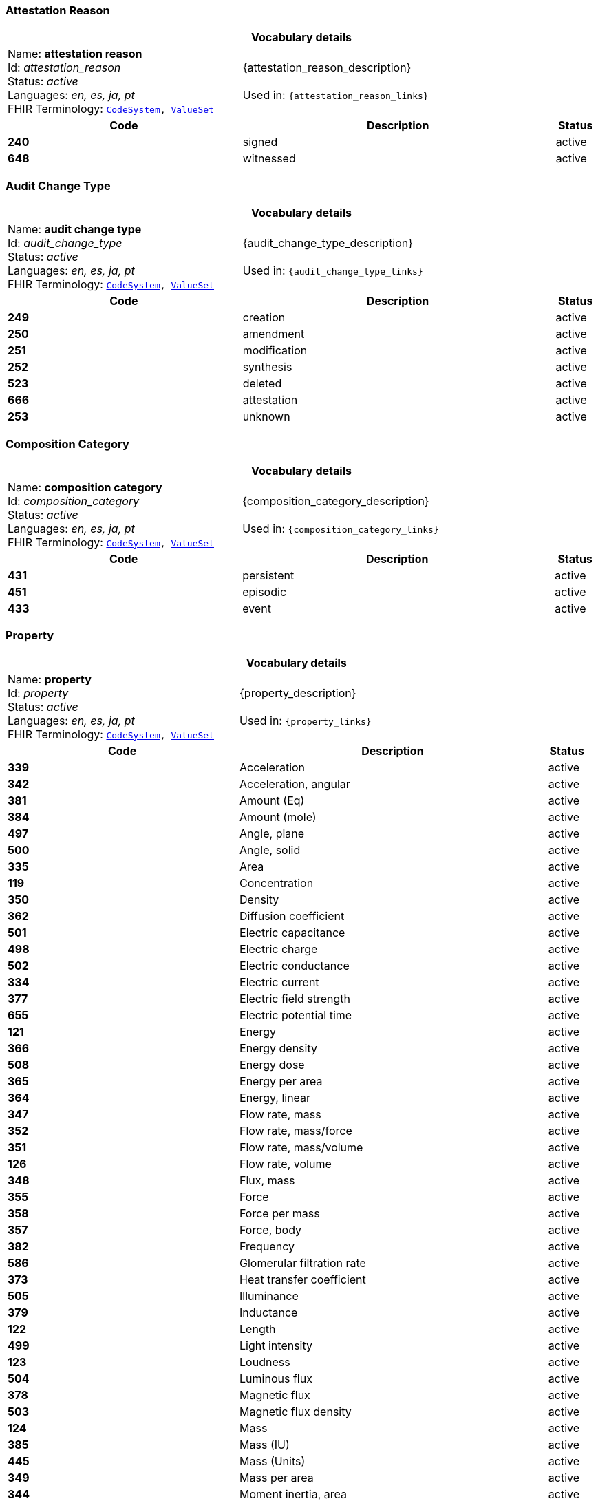=== Attestation Reason
[cols="6,8,1"]
|===
3+h| *Vocabulary details*

|Name: *attestation reason* +
    Id: __attestation_reason__ +
    Status: __active__ +
    Languages:  __en, es, ja, pt__ +
    FHIR Terminology: `https://specifications.openehr.org/fhir/codesystem-attestation_reason[CodeSystem^], https://specifications.openehr.org/fhir/valueset-attestation_reason[ValueSet^]`

2+| {attestation_reason_description} +
    +
    Used in: `{attestation_reason_links}`

h| *Code*      h| *Description*       h| *Status*
| *240*      a| signed       | active
| *648*      a| witnessed       | active
|===

=== Audit Change Type
[cols="6,8,1"]
|===
3+h| *Vocabulary details*

|Name: *audit change type* +
    Id: __audit_change_type__ +
    Status: __active__ +
    Languages:  __en, es, ja, pt__ +
    FHIR Terminology: `https://specifications.openehr.org/fhir/codesystem-audit_change_type[CodeSystem^], https://specifications.openehr.org/fhir/valueset-audit_change_type[ValueSet^]`

2+| {audit_change_type_description} +
    +
    Used in: `{audit_change_type_links}`

h| *Code*      h| *Description*       h| *Status*
| *249*      a| creation       | active
| *250*      a| amendment       | active
| *251*      a| modification       | active
| *252*      a| synthesis       | active
| *523*      a| deleted       | active
| *666*      a| attestation       | active
| *253*      a| unknown       | active
|===

=== Composition Category
[cols="6,8,1"]
|===
3+h| *Vocabulary details*

|Name: *composition category* +
    Id: __composition_category__ +
    Status: __active__ +
    Languages:  __en, es, ja, pt__ +
    FHIR Terminology: `https://specifications.openehr.org/fhir/codesystem-composition_category[CodeSystem^], https://specifications.openehr.org/fhir/valueset-composition_category[ValueSet^]`

2+| {composition_category_description} +
    +
    Used in: `{composition_category_links}`

h| *Code*      h| *Description*       h| *Status*
| *431*      a| persistent       | active
| *451*      a| episodic       | active
| *433*      a| event       | active
|===

=== Property
[cols="6,8,1"]
|===
3+h| *Vocabulary details*

|Name: *property* +
    Id: __property__ +
    Status: __active__ +
    Languages:  __en, es, ja, pt__ +
    FHIR Terminology: `https://specifications.openehr.org/fhir/codesystem-property[CodeSystem^], https://specifications.openehr.org/fhir/valueset-property[ValueSet^]`

2+| {property_description} +
    +
    Used in: `{property_links}`

h| *Code*      h| *Description*       h| *Status*
| *339*      a| Acceleration       | active
| *342*      a| Acceleration, angular       | active
| *381*      a| Amount (Eq)       | active
| *384*      a| Amount (mole)       | active
| *497*      a| Angle, plane       | active
| *500*      a| Angle, solid       | active
| *335*      a| Area       | active
| *119*      a| Concentration       | active
| *350*      a| Density       | active
| *362*      a| Diffusion coefficient       | active
| *501*      a| Electric capacitance       | active
| *498*      a| Electric charge       | active
| *502*      a| Electric conductance       | active
| *334*      a| Electric current       | active
| *377*      a| Electric field strength       | active
| *655*      a| Electric potential time       | active
| *121*      a| Energy       | active
| *366*      a| Energy density       | active
| *508*      a| Energy dose       | active
| *365*      a| Energy per area       | active
| *364*      a| Energy, linear       | active
| *347*      a| Flow rate, mass       | active
| *352*      a| Flow rate, mass/force       | active
| *351*      a| Flow rate, mass/volume       | active
| *126*      a| Flow rate, volume       | active
| *348*      a| Flux, mass       | active
| *355*      a| Force       | active
| *358*      a| Force per mass       | active
| *357*      a| Force, body       | active
| *382*      a| Frequency       | active
| *586*      a| Glomerular filtration rate       | active
| *373*      a| Heat transfer coefficient       | active
| *505*      a| Illuminance       | active
| *379*      a| Inductance       | active
| *122*      a| Length       | active
| *499*      a| Light intensity       | active
| *123*      a| Loudness       | active
| *504*      a| Luminous flux       | active
| *378*      a| Magnetic flux       | active
| *503*      a| Magnetic flux density       | active
| *124*      a| Mass       | active
| *385*      a| Mass (IU)       | active
| *445*      a| Mass (Units)       | active
| *349*      a| Mass per area       | active
| *344*      a| Moment inertia, area       | active
| *345*      a| Moment inertia, mass       | active
| *340*      a| Momentum       | active
| *346*      a| Momentum flow rate       | active
| *343*      a| Momentum, angular       | active
| *363*      a| Power       | active
| *369*      a| Power density       | active
| *368*      a| Power flux       | active
| *367*      a| Power, linear       | active
| *125*      a| Pressure       | active
| *507*      a| Proportion       | active
| *380*      a| Qualified real       | active
| *506*      a| Radioactivity       | active
| *375*      a| Resistance       | active
| *370*      a| Specific energy       | active
| *371*      a| Specific heat, gas constant       | active
| *337*      a| Specific surface       | active
| *336*      a| Specific volume       | active
| *354*      a| Specific weight       | active
| *356*      a| Surface tension       | active
| *127*      a| Temperature       | active
| *372*      a| Thermal conductivity       | active
| *128*      a| Time       | active
| *359*      a| Torque       | active
| *338*      a| Velocity       | active
| *341*      a| Velocity, angular       | active
| *360*      a| Viscosity, dynamic       | active
| *361*      a| Viscosity, kinematic       | active
| *374*      a| Electric potential       | active
| *129*      a| Volume       | active
| *130*      a| Work       | active
| *685*      a| Refractive power       | active
| *118*      a| <not set>       | active
| *709*      a| Time fraction       | active
| *708*      a| Rate of change, pressure       | active
| *754*      a| Rate of change, frequency       | active
| *755*      a| Arbitrary       | active
| *756*      a| Medication dose rate       | active
| *757*      a| Spectral power       | active
| *758*      a| Spectral power density       | active
| *759*      a| Pace       | active
| *760*      a| Enzyme activity       | active
|===

=== Version Lifecycle State
[cols="6,8,1"]
|===
3+h| *Vocabulary details*

|Name: *version lifecycle state* +
    Id: __version_lifecycle_state__ +
    Status: __active__ +
    Languages:  __en, es, ja, pt__ +
    FHIR Terminology: `https://specifications.openehr.org/fhir/codesystem-version_lifecycle_state[CodeSystem^], https://specifications.openehr.org/fhir/valueset-version_lifecycle_state[ValueSet^]`

2+| {version_lifecycle_state_description} +
    +
    Used in: `{version_lifecycle_state_links}`

h| *Code*      h| *Description*       h| *Status*
| *532*      a| complete       | active
| *553*      a| incomplete       | active
| *523*      a| deleted       | active
| *800*      a| inactive       | active
| *801*      a| abandoned       | active
|===

=== Participation Function
[cols="6,8,1"]
|===
3+h| *Vocabulary details*

|Name: *participation function* +
    Id: __participation_function__ +
    Status: __active__ +
    Languages:  __en, es, ja, pt__ +
    FHIR Terminology: `https://specifications.openehr.org/fhir/codesystem-participation_function[CodeSystem^], https://specifications.openehr.org/fhir/valueset-participation_function[ValueSet^]`

2+| {participation_function_description} +
    +
    Used in: `{participation_function_links}`

h| *Code*      h| *Description*       h| *Status*
| *253*      a| unknown       | active
|===

=== Null Flavours
[cols="6,8,1"]
|===
3+h| *Vocabulary details*

|Name: *null flavours* +
    Id: __null_flavours__ +
    Status: __active__ +
    Languages:  __en, es, ja, pt__ +
    FHIR Terminology: `https://specifications.openehr.org/fhir/codesystem-null_flavours[CodeSystem^], https://specifications.openehr.org/fhir/valueset-null_flavours[ValueSet^]`

2+| {null_flavours_description} +
    +
    Used in: `{null_flavours_links}`

h| *Code*      h| *Description*       h| *Status*
| *271*      a| no information       | active
| *253*      a| unknown       | active
| *272*      a| masked       | active
| *273*      a| not applicable       | active
|===

=== Participation Mode
[cols="6,8,1"]
|===
3+h| *Vocabulary details*

|Name: *participation mode* +
    Id: __participation_mode__ +
    Status: __active__ +
    Languages:  __en, es, ja, pt__ +
    FHIR Terminology: `https://specifications.openehr.org/fhir/codesystem-participation_mode[CodeSystem^], https://specifications.openehr.org/fhir/valueset-participation_mode[ValueSet^]`

2+| {participation_mode_description} +
    +
    Used in: `{participation_mode_links}`

h| *Code*      h| *Description*       h| *Status*
| *193*      a| not specified       | active
| *216*      a| face-to-face communication       | active
| *223*      a| interpreted face-to-face communication       | active
| *217*      a| signing (face-to-face)       | active
| *195*      a| live audiovisual; videoconference; videophone       | active
| *198*      a| videoconferencing       | active
| *197*      a| videophone       | active
| *218*      a| signing over video       | active
| *224*      a| interpreted video communication       | active
| *194*      a| asynchronous audiovisual; recorded video       | active
| *196*      a| recorded video       | active
| *202*      a| live audio-only; telephone; internet phone; teleconference       | active
| *204*      a| telephone       | active
| *203*      a| teleconference       | active
| *205*      a| internet telephone       | active
| *222*      a| interpreted audio-only       | active
| *199*      a| asynchronous audio-only; dictated; voice mail       | active
| *200*      a| dictated       | active
| *201*      a| voice-mail       | active
| *212*      a| live text-only; internet chat; SMS chat; interactive written note       | active
| *213*      a| internet chat       | active
| *214*      a| SMS chat       | active
| *215*      a| interactive written note       | active
| *206*      a| asynchronous text; email; fax; letter; handwritten note; SMS message       | active
| *211*      a| handwritten note       | active
| *210*      a| printed/typed letter       | active
| *207*      a| email       | active
| *208*      a| facsimile/telefax       | active
| *221*      a| translated text       | active
| *209*      a| SMS message       | active
| *219*      a| physically present       | active
| *220*      a| physically remote       | active
|===

=== Instruction States
[cols="6,8,1"]
|===
3+h| *Vocabulary details*

|Name: *instruction states* +
    Id: __instruction_states__ +
    Status: __active__ +
    Languages:  __en, es, ja, pt__ +
    FHIR Terminology: `https://specifications.openehr.org/fhir/codesystem-instruction_states[CodeSystem^], https://specifications.openehr.org/fhir/valueset-instruction_states[ValueSet^]`

2+| {instruction_states_description} +
    +
    Used in: `{instruction_states_links}`

h| *Code*      h| *Description*       h| *Status*
| *524*      a| initial       | active
| *526*      a| planned       | active
| *527*      a| postponed       | active
| *528*      a| cancelled       | active
| *529*      a| scheduled       | active
| *245*      a| active       | active
| *530*      a| suspended       | active
| *531*      a| aborted       | active
| *532*      a| completed       | active
| *533*      a| expired       | active
|===

=== Instruction Transitions
[cols="6,8,1"]
|===
3+h| *Vocabulary details*

|Name: *instruction transitions* +
    Id: __instruction_transitions__ +
    Status: __active__ +
    Languages:  __en, es, ja, pt__ +
    FHIR Terminology: `https://specifications.openehr.org/fhir/codesystem-instruction_transitions[CodeSystem^], https://specifications.openehr.org/fhir/valueset-instruction_transitions[ValueSet^]`

2+| {instruction_transitions_description} +
    +
    Used in: `{instruction_transitions_links}`

h| *Code*      h| *Description*       h| *Status*
| *535*      a| initiate       | active
| *536*      a| plan step       | active
| *537*      a| postpone       | active
| *538*      a| restore       | active
| *166*      a| cancel       | active
| *542*      a| postponed step       | active
| *539*      a| schedule       | active
| *534*      a| scheduled step       | active
| *540*      a| start       | active
| *541*      a| do       | active
| *543*      a| active step       | active
| *544*      a| suspend       | active
| *545*      a| suspended step       | active
| *546*      a| resume       | active
| *547*      a| abort       | active
| *548*      a| finish       | active
| *549*      a| time out       | active
| *550*      a| notify aborted       | active
| *551*      a| notify completed       | active
| *552*      a| notify cancelled       | active
|===

=== Subject Relationship
[cols="6,8,1"]
|===
3+h| *Vocabulary details*

|Name: *subject relationship* +
    Id: __subject_relationship__ +
    Status: __active__ +
    Languages:  __en, es, ja, pt__ +
    FHIR Terminology: `https://specifications.openehr.org/fhir/codesystem-subject_relationship[CodeSystem^], https://specifications.openehr.org/fhir/valueset-subject_relationship[ValueSet^]`

2+| {subject_relationship_description} +
    +
    Used in: `{subject_relationship_links}`

h| *Code*      h| *Description*       h| *Status*
| *0*      a| self       | active
| *3*      a| foetus       | active
| *10*      a| mother       | active
| *9*      a| father       | active
| *6*      a| donor       | active
| *253*      a| unknown       | active
| *261*      a| adopted daughter       | active
| *260*      a| adopted son       | active
| *259*      a| adoptive father       | active
| *258*      a| adoptive mother       | active
| *256*      a| biological father       | active
| *255*      a| biological mother       | active
| *23*      a| brother       | active
| *28*      a| child       | active
| *265*      a| cohabitee       | active
| *257*      a| cousin       | active
| *29*      a| daughter       | active
| *264*      a| guardian       | active
| *39*      a| maternal aunt       | active
| *8*      a| maternal grandfather       | active
| *7*      a| maternal grandmother       | active
| *38*      a| maternal uncle       | active
| *189*      a| neonate       | active
| *254*      a| parent       | active
| *22*      a| partner/spouse       | active
| *41*      a| paternal aunt       | active
| *36*      a| paternal grandfather       | active
| *37*      a| paternal grandmother       | active
| *40*      a| paternal uncle       | active
| *27*      a| sibling       | active
| *24*      a| sister       | active
| *31*      a| son       | active
| *263*      a| step father       | active
| *262*      a| step mother       | active
| *25*      a| step or half brother       | active
| *26*      a| step or half sister       | active
|===

=== Term Mapping Purpose
[cols="6,8,1"]
|===
3+h| *Vocabulary details*

|Name: *term mapping purpose* +
    Id: __term_mapping_purpose__ +
    Status: __active__ +
    Languages:  __en, es, ja, pt__ +
    FHIR Terminology: `https://specifications.openehr.org/fhir/codesystem-term_mapping_purpose[CodeSystem^], https://specifications.openehr.org/fhir/valueset-term_mapping_purpose[ValueSet^]`

2+| {term_mapping_purpose_description} +
    +
    Used in: `{term_mapping_purpose_links}`

h| *Code*      h| *Description*       h| *Status*
| *669*      a| public health       | active
| *670*      a| reimbursement       | active
| *671*      a| research study       | active
|===

=== Event Math Function
[cols="6,8,1"]
|===
3+h| *Vocabulary details*

|Name: *event math function* +
    Id: __event_math_function__ +
    Status: __active__ +
    Languages:  __en, es, ja, pt__ +
    FHIR Terminology: `https://specifications.openehr.org/fhir/codesystem-event_math_function[CodeSystem^], https://specifications.openehr.org/fhir/valueset-event_math_function[ValueSet^]`

2+| {event_math_function_description} +
    +
    Used in: `{event_math_function_links}`

h| *Code*      h| *Description*       h| *Status*
| *145*      a| minimum       | active
| *144*      a| maximum       | active
| *267*      a| mode       | active
| *268*      a| median       | active
| *146*      a| mean       | active
| *147*      a| change       | active
| *148*      a| total       | active
| *149*      a| variation       | active
| *521*      a| decrease       | active
| *522*      a| increase       | active
| *640*      a| actual       | active
|===

=== Setting
[cols="6,8,1"]
|===
3+h| *Vocabulary details*

|Name: *setting* +
    Id: __setting__ +
    Status: __active__ +
    Languages:  __en, es, ja, pt__ +
    FHIR Terminology: `https://specifications.openehr.org/fhir/codesystem-setting[CodeSystem^], https://specifications.openehr.org/fhir/valueset-setting[ValueSet^]`

2+| {setting_description} +
    +
    Used in: `{setting_links}`

h| *Code*      h| *Description*       h| *Status*
| *225*      a| home       | active
| *227*      a| emergency care       | active
| *228*      a| primary medical care       | active
| *229*      a| primary nursing care       | active
| *230*      a| primary allied health care       | active
| *231*      a| midwifery care       | active
| *232*      a| secondary medical care       | active
| *233*      a| secondary nursing care       | active
| *234*      a| secondary allied health care       | active
| *235*      a| complementary health care       | active
| *236*      a| dental care       | active
| *237*      a| nursing home care       | active
| *802*      a| mental healthcare       | active
| *238*      a| other care       | active
|===

=== Extract Content Type
[cols="6,8,1"]
|===
3+h| *Vocabulary details*

|Name: *extract content type* +
    Id: __extract_content_type__ +
    Status: __active__ +
    Languages:  __en, es, ja, pt__ +
    FHIR Terminology: `https://specifications.openehr.org/fhir/codesystem-extract_content_type[CodeSystem^], https://specifications.openehr.org/fhir/valueset-extract_content_type[ValueSet^]`

2+| {extract_content_type_description} +
    +
    Used in: `{extract_content_type_links}`

h| *Code*      h| *Description*       h| *Status*
| *803*      a| openEHR EHR       | active
| *804*      a| openEHR Demographic       | active
| *805*      a| openEHR synchronisation       | active
| *806*      a| openEHR generic       | active
| *807*      a| generic EMR       | active
| *808*      a| other       | active
|===

=== Extract Action Type
[cols="6,8,1"]
|===
3+h| *Vocabulary details*

|Name: *extract action type* +
    Id: __extract_action_type__ +
    Status: __active__ +
    Languages:  __en, es, ja, pt__ +
    FHIR Terminology: `https://specifications.openehr.org/fhir/codesystem-extract_action_type[CodeSystem^], https://specifications.openehr.org/fhir/valueset-extract_action_type[ValueSet^]`

2+| {extract_action_type_description} +
    +
    Used in: `{extract_action_type_links}`

h| *Code*      h| *Description*       h| *Status*
| *809*      a| cancel       | active
| *810*      a| resend       | active
| *811*      a| send new       | active
|===

=== Extract Update Trigger Event Type
[cols="6,8,1"]
|===
3+h| *Vocabulary details*

|Name: *extract update trigger event type* +
    Id: __extract_update_trigger_event_type__ +
    Status: __active__ +
    Languages:  __en, es, ja, pt__ +
    FHIR Terminology: `https://specifications.openehr.org/fhir/codesystem-extract_update_trigger_event_type[CodeSystem^], https://specifications.openehr.org/fhir/valueset-extract_update_trigger_event_type[ValueSet^]`

2+| {extract_update_trigger_event_type_description} +
    +
    Used in: `{extract_update_trigger_event_type_links}`

h| *Code*      h| *Description*       h| *Status*
| *812*      a| any change       | active
| *813*      a| correction       | active
| *814*      a| update       | active
|===

